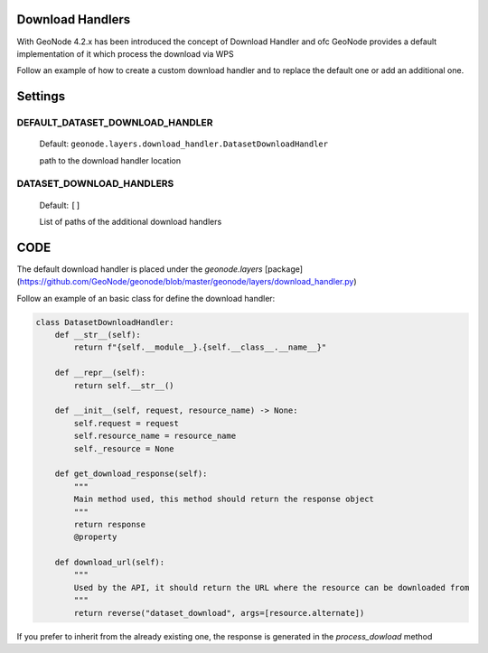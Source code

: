 .. _download_handlers:

Download Handlers
=================

With GeoNode 4.2.x has been introduced the concept of Download Handler and ofc GeoNode provides a default implementation of it which process the download via WPS

Follow an example of how to create a custom download handler and to replace the default one or add an additional one.


Settings
========

DEFAULT_DATASET_DOWNLOAD_HANDLER
--------------------------------

    Default: ``geonode.layers.download_handler.DatasetDownloadHandler``

    path to the download handler location

DATASET_DOWNLOAD_HANDLERS
-------------------------

    Default: ``[]``

    List of paths of the additional download handlers


CODE
====


The default download handler is placed under the `geonode.layers` [package](https://github.com/GeoNode/geonode/blob/master/geonode/layers/download_handler.py) 

Follow an example of an basic class for define the download handler:

.. code-block:: python

    class DatasetDownloadHandler:
        def __str__(self):
            return f"{self.__module__}.{self.__class__.__name__}"

        def __repr__(self):
            return self.__str__()

        def __init__(self, request, resource_name) -> None:
            self.request = request
            self.resource_name = resource_name
            self._resource = None

        def get_download_response(self):
            """
            Main method used, this method should return the response object
            """
            return response
            @property

        def download_url(self):
            """
            Used by the API, it should return the URL where the resource can be downloaded from
            """
            return reverse("dataset_download", args=[resource.alternate])

If you prefer to inherit from the already existing one, the response is generated in the `process_dowload` method
